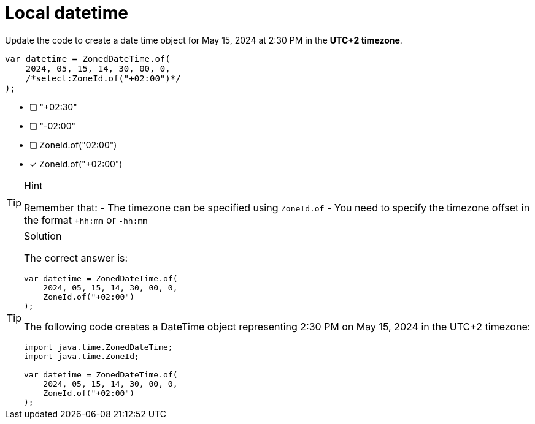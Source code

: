 [.question.select-in-source]
= Local datetime

Update the code to create a date time object for May 15, 2024 at 2:30 PM in the **UTC+2 timezone**.

[source,Java,role=nocopy noplay]
----
var datetime = ZonedDateTime.of(
    2024, 05, 15, 14, 30, 00, 0, 
    /*select:ZoneId.of("+02:00")*/
);
----

- [ ] "+02:30"
- [ ] "-02:00"
- [ ] ZoneId.of("02:00")
- [x] ZoneId.of("+02:00")

[TIP,role=hint]
.Hint
====
Remember that:
- The timezone can be specified using `ZoneId.of`
- You need to specify the timezone offset in the format `+hh:mm` or `-hh:mm`
====

[TIP,role=solution]
.Solution
====
The correct answer is:

[source,Java,role=nocopy noplay]
----
var datetime = ZonedDateTime.of(
    2024, 05, 15, 14, 30, 00, 0, 
    ZoneId.of("+02:00")
);
----

The following code creates a DateTime object representing 2:30 PM on May 15, 2024 in the UTC+2 timezone:

[source,Java,role=nocopy noplay]
----
import java.time.ZonedDateTime;
import java.time.ZoneId;

var datetime = ZonedDateTime.of(
    2024, 05, 15, 14, 30, 00, 0, 
    ZoneId.of("+02:00")
);
----

====
